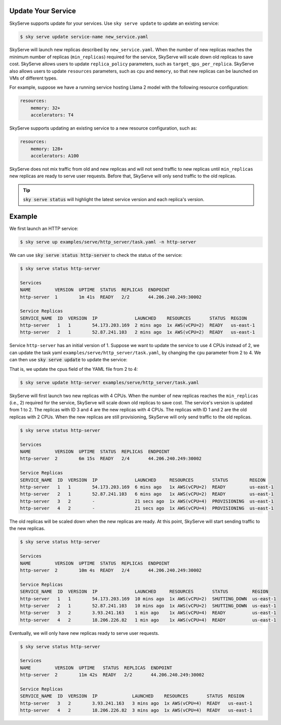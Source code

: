 .. _serve-update:

Update Your Service
===========

SkyServe supports update for your services. Use ``sky serve update`` to update an existing service:

.. code-block:: console

    $ sky serve update service-name new_service.yaml

SkyServe will launch new replicas described by ``new_service.yaml``. When the number of new replicas reaches the minimum number of replicas (``min_replicas``) required for the service, SkyServe will scale down old replicas to save cost. SkyServe allows users to update ``replica_policy`` parameters, such as ``target_qps_per_replica``. SkyServe also allows users to update ``resources`` parameters, such as ``cpu`` and ``memory``, so that new replicas can be launched on VMs of different types.  

For example, suppose we have a running service hosting Llama 2 model with the following resource configuration: 

.. code-block:: yaml

    resources:
        memory: 32+
        accelerators: T4

SkyServe supports updating an existing service to a new resource configuration, such as:

.. code-block:: yaml

    resources:
        memory: 128+
        accelerators: A100

SkyServe does not mix traffic from old and new replicas and will not send traffic to new replicas until ``min_replicas`` new replicas are ready to serve user requests. Before that, SkyServe will only send traffic to the old replicas. 

.. tip::

  :code:`sky serve status` will highlight the latest service version and each replica's version. 

Example
===========

We first launch an HTTP service: 

.. code-block:: console

    $ sky serve up examples/serve/http_server/task.yaml -n http-server

We can use :code:`sky serve status http-server` to check the status of the service:

.. code-block:: console

    $ sky serve status http-server

    Services
    NAME         VERSION  UPTIME  STATUS  REPLICAS  ENDPOINT              
    http-server  1        1m 41s  READY   2/2       44.206.240.249:30002  

    Service Replicas
    SERVICE_NAME  ID  VERSION  IP              LAUNCHED    RESOURCES       STATUS  REGION     
    http-server   1   1        54.173.203.169  2 mins ago  1x AWS(vCPU=2)  READY   us-east-1  
    http-server   2   1        52.87.241.103   2 mins ago  1x AWS(vCPU=2)  READY   us-east-1 

Service ``http-server`` has an initial version of 1. Suppose we want to update the service to use 4 CPUs instead of 2, we can update the task yaml ``examples/serve/http_server/task.yaml``, by changing the ``cpu`` parameter from 2 to 4. We can then use :code:`sky serve update` to update the service:

That is, we update the cpus field of the YAML file from 2 to 4:

.. code-block:: yaml
    :emphasize-lines: 8

    # examples/serve/http_server/task.yaml
    service:
        readiness_probe: /
        replicas: 1

    resources:
        ports: 8081
        cpus: 4+

    workdir: .

    run: python3 server.py


.. code-block:: console

    $ sky serve update http-server examples/serve/http_server/task.yaml

SkyServe will first launch two new replicas with 4 CPUs. When the number of new replicas reaches the ``min_replicas`` (i.e., 2) required for the service, SkyServe will scale down old replicas to save cost. The service's version is updated from 1 to 2. The replicas with ID 3 and 4 are the new replicas with 4 CPUs. The replicas with ID 1 and 2 are the old replicas with 2 CPUs. When the new replicas are still provisioning, SkyServe will only send traffic to the old replicas.

.. code-block:: console

    $ sky serve status http-server

    Services
    NAME         VERSION  UPTIME  STATUS  REPLICAS  ENDPOINT              
    http-server  2        6m 15s  READY   2/4       44.206.240.249:30002  

    Service Replicas
    SERVICE_NAME  ID  VERSION  IP              LAUNCHED     RESOURCES       STATUS        REGION     
    http-server   1   1        54.173.203.169  6 mins ago   1x AWS(vCPU=2)  READY         us-east-1  
    http-server   2   1        52.87.241.103   6 mins ago   1x AWS(vCPU=2)  READY         us-east-1  
    http-server   3   2        -               21 secs ago  1x AWS(vCPU=4)  PROVISIONING  us-east-1  
    http-server   4   2        -               21 secs ago  1x AWS(vCPU=4)  PROVISIONING  us-east-1

The old replicas will be scaled down when the new replicas are ready. At this point, SkyServe will start sending traffic to the new replicas.

.. code-block:: console

    $ sky serve status http-server

    Services
    NAME         VERSION  UPTIME  STATUS  REPLICAS  ENDPOINT              
    http-server  2        10m 4s  READY   2/4       44.206.240.249:30002  

    Service Replicas
    SERVICE_NAME  ID  VERSION  IP              LAUNCHED     RESOURCES       STATUS         REGION     
    http-server   1   1        54.173.203.169  10 mins ago  1x AWS(vCPU=2)  SHUTTING_DOWN  us-east-1  
    http-server   2   1        52.87.241.103   10 mins ago  1x AWS(vCPU=2)  SHUTTING_DOWN  us-east-1  
    http-server   3   2        3.93.241.163    1 min ago    1x AWS(vCPU=4)  READY          us-east-1  
    http-server   4   2        18.206.226.82   1 min ago    1x AWS(vCPU=4)  READY          us-east-1

Eventually, we will only have new replicas ready to serve user requests. 

.. code-block:: console

    $ sky serve status http-server

    Services
    NAME         VERSION  UPTIME   STATUS  REPLICAS  ENDPOINT              
    http-server  2        11m 42s  READY   2/2       44.206.240.249:30002  

    Service Replicas
    SERVICE_NAME  ID  VERSION  IP             LAUNCHED    RESOURCES       STATUS  REGION     
    http-server   3   2        3.93.241.163   3 mins ago  1x AWS(vCPU=4)  READY   us-east-1  
    http-server   4   2        18.206.226.82  3 mins ago  1x AWS(vCPU=4)  READY   us-east-1

